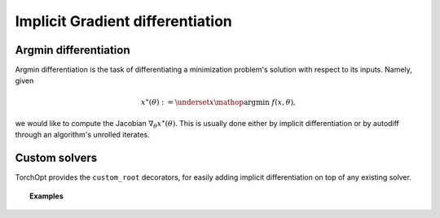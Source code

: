 .. _implicit_diff:

Implicit Gradient differentiation
=================================

Argmin differentiation
----------------------

Argmin differentiation is the task of differentiating a minimization problem's solution with respect to its inputs.
Namely, given

.. math::

    x^{\star} (\theta) := \underset{x}{\mathop{\operatorname{argmin}}} ~ f (x, \theta),

we would like to compute the Jacobian :math:`\nabla_{\theta} x^{\star} (\theta)`.
This is usually done either by implicit differentiation or by autodiff through an algorithm's unrolled iterates.

Custom solvers
--------------

.. autosummary::

    torchopt.diff.implicit.custom_root

TorchOpt provides the ``custom_root`` decorators, for easily adding implicit differentiation on top of any existing solver.

.. topic:: Examples

    .. literalinclude:: implicit_diff.py
        :language: python
        :linenos:
